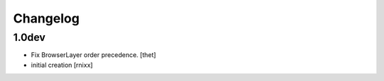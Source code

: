Changelog
=========

1.0dev
------

- Fix BrowserLayer order precedence.
  [thet]

- initial creation
  [rnixx]

